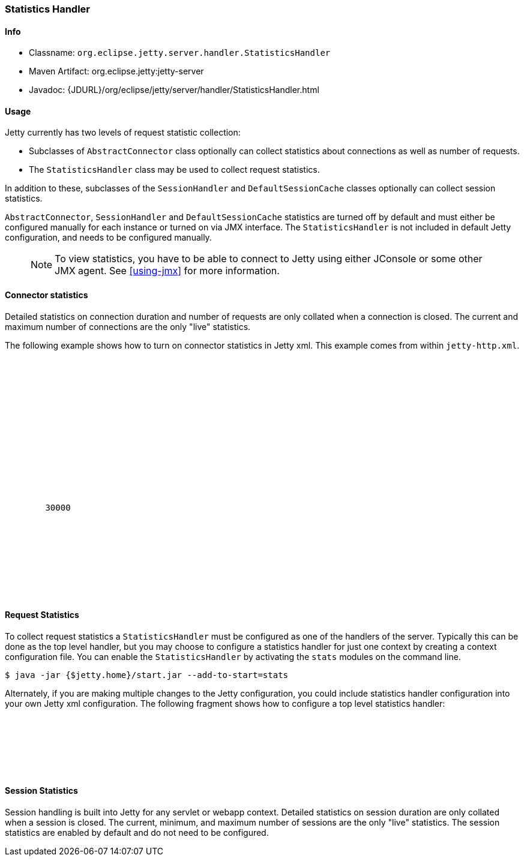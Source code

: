 //
//  ========================================================================
//  Copyright (c) 1995-2018 Mort Bay Consulting Pty. Ltd.
//  ========================================================================
//  All rights reserved. This program and the accompanying materials
//  are made available under the terms of the Eclipse Public License v1.0
//  and Apache License v2.0 which accompanies this distribution.
//
//      The Eclipse Public License is available at
//      http://www.eclipse.org/legal/epl-v10.html
//
//      The Apache License v2.0 is available at
//      http://www.opensource.org/licenses/apache2.0.php
//
//  You may elect to redistribute this code under either of these licenses.
//  ========================================================================
//

[[statistics-handler]]
=== Statistics Handler

[[statistics-handler-metadata]]
==== Info

* Classname: `org.eclipse.jetty.server.handler.StatisticsHandler`
* Maven Artifact: org.eclipse.jetty:jetty-server
* Javadoc: {JDURL}/org/eclipse/jetty/server/handler/StatisticsHandler.html

[[statistics-handler-usage]]
==== Usage

Jetty currently has two levels of request statistic collection:

* Subclasses of `AbstractConnector` class optionally can collect statistics about connections as well as number of requests.
* The `StatisticsHandler` class may be used to collect request statistics.

In addition to these, subclasses of the `SessionHandler` and `DefaultSessionCache` classes optionally can collect session statistics.

`AbstractConnector`, `SessionHandler` and `DefaultSessionCache` statistics are turned off by default and must either be configured manually for each instance or turned on via JMX interface.
The `StatisticsHandler` is not included in default Jetty configuration, and needs to be configured manually.

_____
[NOTE]
To view statistics, you have to be able to connect to Jetty using either JConsole or some other JMX agent. See xref:using-jmx[] for more information.
_____

[[connector-statistics]]
==== Connector statistics

Detailed statistics on connection duration and number of requests are only collated when a connection is closed.
The current and maximum number of connections are the only "live" statistics.
//To learn how to turn on connector statistics please see the Jetty Statistics tutorial, although this is not recommended and it is best to use a JMX agent to select statistics only when needed.

The following example shows how to turn on connector statistics in Jetty xml.
This example comes from within `jetty-http.xml`.

[source, xml, subs="{sub-order}"]
----
  <Call name="addConnector">
    <Arg>
      <New class="org.eclipse.jetty.server.ServerConnector">
        <Arg name="server"><Ref refid="Server" /></Arg>
        <Arg name="factories">
          <Array type="org.eclipse.jetty.server.ConnectionFactory">
            <Item>
              <New class="org.eclipse.jetty.server.HttpConnectionFactory">
                <Arg name="config"><Ref refid="httpConfig" /></Arg>
              </New>
            </Item>
          </Array>
        </Arg>
        <Set name="host"><Property name="jetty.host" /></Set>
        <Set name="port"><Property name="jetty.http.port" default="8080" /></Set>
        <Set name="idleTimeout">30000</Set>
        <!-- Enable Connection Statistics -->
        <Call name="addBean">
          <Arg>
              <New id="ConnectionStatistics" class="org.eclipse.jetty.io.ConnectionStatistics"/>
          </Arg>
        </Call>
      </New>
    </Arg>
  </Call>
----

[[request-statistics]]
==== Request Statistics

To collect request statistics a `StatisticsHandler` must be configured as one of the handlers of the server.
Typically this can be done as the top level handler, but you may choose to configure a statistics handler for just one context by creating a context configuration file.
You can enable the `StatisticsHandler` by activating the `stats` modules on the command line.

[source, screen, subs="{sub-order}"]
....
$ java -jar {$jetty.home}/start.jar --add-to-start=stats
....

Alternately, if you are making multiple changes to the Jetty configuration, you could include statistics handler configuration into your own Jetty xml configuration.
The following fragment shows how to configure a top level statistics handler:

[source, xml, subs="{sub-order}"]
----
    <Get id="oldhandler" name="handler" />
  <Set name="handler">
    <New id="StatsHandler" class="org.eclipse.jetty.server.handler.StatisticsHandler">
      <Set name="handler"><Ref refid="oldhandler" /></Set>
    </New>
  </Set>
----

[[session-statistics]]
==== Session Statistics

Session handling is built into Jetty for any servlet or webapp context.
Detailed statistics on session duration are only collated when a session is closed.
The current, minimum, and maximum number of sessions are the only "live" statistics.
The session statistics are enabled by default and do not need to be configured.
